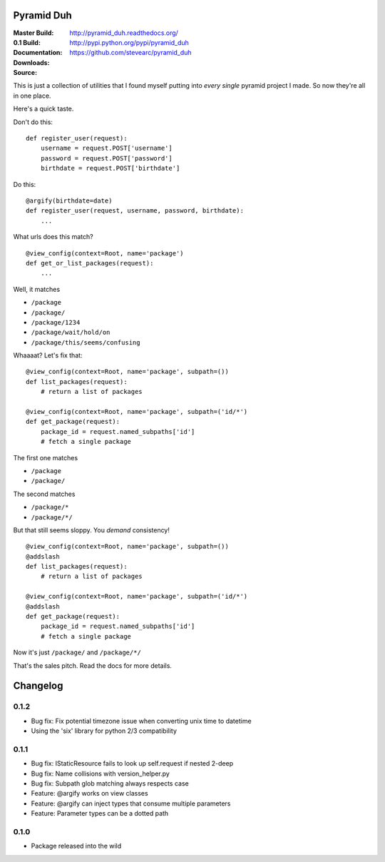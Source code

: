 Pyramid Duh
===========
:Master Build: |build|_ |coverage|_
:0.1 Build: |build-0.1|_ |coverage-0.1|_
:Documentation: http://pyramid_duh.readthedocs.org/
:Downloads: http://pypi.python.org/pypi/pyramid_duh
:Source: https://github.com/stevearc/pyramid_duh

.. |build| image:: https://travis-ci.org/stevearc/pyramid_duh.png?branch=master
.. _build: https://travis-ci.org/stevearc/pyramid_duh
.. |coverage| image:: https://coveralls.io/repos/stevearc/pyramid_duh/badge.png?branch=master
.. _coverage: https://coveralls.io/r/stevearc/pyramid_duh?branch=master

.. |build-0.1| image:: https://travis-ci.org/stevearc/pyramid_duh.png?branch=0.1
.. _build-0.1: https://travis-ci.org/stevearc/pyramid_duh
.. |coverage-0.1| image:: https://coveralls.io/repos/stevearc/pyramid_duh/badge.png?branch=0.1
.. _coverage-0.1: https://coveralls.io/r/stevearc/pyramid_duh?branch=0.1

This is just a collection of utilities that I found myself putting into *every
single* pyramid project I made. So now they're all in one place.

Here's a quick taste.

Don't do this::

    def register_user(request):
        username = request.POST['username']
        password = request.POST['password']
        birthdate = request.POST['birthdate']

Do this::

    @argify(birthdate=date)
    def register_user(request, username, password, birthdate):
        ...

What urls does this match?

::

    @view_config(context=Root, name='package')
    def get_or_list_packages(request):
        ...

Well, it matches

* ``/package``
* ``/package/``
* ``/package/1234``
* ``/package/wait/hold/on``
* ``/package/this/seems/confusing``

Whaaaat? Let's fix that::

    @view_config(context=Root, name='package', subpath=())
    def list_packages(request):
        # return a list of packages

    @view_config(context=Root, name='package', subpath=('id/*')
    def get_package(request):
        package_id = request.named_subpaths['id']
        # fetch a single package

The first one matches

* ``/package``
* ``/package/``

The second matches

* ``/package/*``
* ``/package/*/``

But that still seems sloppy. You *demand* consistency!

::

    @view_config(context=Root, name='package', subpath=())
    @addslash
    def list_packages(request):
        # return a list of packages

    @view_config(context=Root, name='package', subpath=('id/*')
    @addslash
    def get_package(request):
        package_id = request.named_subpaths['id']
        # fetch a single package

Now it's just ``/package/`` and ``/package/*/``

That's the sales pitch. Read the docs for more details.


Changelog
=========

0.1.2
-----
* Bug fix: Fix potential timezone issue when converting unix time to datetime
* Using the 'six' library for python 2/3 compatibility

0.1.1
-----
* Bug fix: IStaticResource fails to look up self.request if nested 2-deep
* Bug fix: Name collisions with version_helper.py
* Bug fix: Subpath glob matching always respects case
* Feature: @argify works on view classes
* Feature: @argify can inject types that consume multiple parameters
* Feature: Parameter types can be a dotted path

0.1.0
-----
* Package released into the wild


